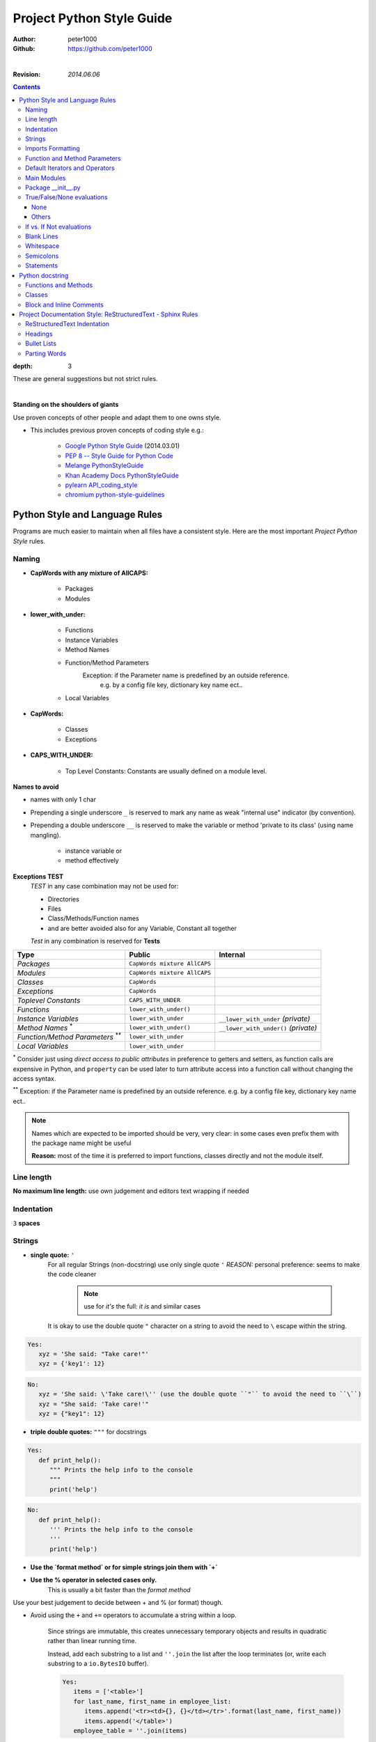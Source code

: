 .. _ProjectStyleGuide:

**************************
Project Python Style Guide
**************************

:Author: peter1000
:Github: https://github.com/peter1000

|

:Revision: `2014.06.06`

.. contents::
:depth: 3

These are general suggestions but not strict rules.

|


**Standing on the shoulders of giants**

Use proven concepts of other people and adapt them to one owns style.

- This includes previous proven concepts of coding style e.g.:

   - `Google Python Style Guide <http://google-styleguide.googlecode.com/svn/trunk/pyguide.html>`_ (2014.03.01)
   - `PEP 8 -- Style Guide for Python Code <http://legacy.python.org/dev/peps/pep-0008/>`_
   - `Melange PythonStyleGuide <http://code.google.com/p/soc/wiki/PythonStyleGuide>`_
   - `Khan Academy Docs PythonStyleGuide <https://sites.google.com/a/khanacademy.org/forge/for-developers/styleguide/python>`_
   - `pylearn API_coding_style <http://deeplearning.net/software/pylearn/v2_planning/API_coding_style.html>`_
   - `chromium python-style-guidelines <http://www.chromium.org/chromium-os/python-style-guidelines>`_


Python Style and Language Rules
===============================

Programs are much easier to maintain when all files have a consistent style. Here are the most important `Project Python Style` rules.


Naming
------

- **CapWords with any mixture of AllCAPS:**

   - Packages
   - Modules

- **lower_with_under:**

   - Functions
   - Instance Variables
   - Method Names
   - Function/Method Parameters
      Exception: if the Parameter name is predefined by an outside reference.
         e.g. by a config file key, dictionary key name ect..
   - Local Variables

- **CapWords:**

   - Classes
   - Exceptions

- **CAPS_WITH_UNDER:**

   - Top Level Constants: Constants are usually defined on a module level.

**Names to avoid**

- names with only 1 char

- Prepending a single underscore ``_`` is reserved to mark any name as weak "internal use" indicator (by convention).

- Prepending a double underscore ``__`` is reserved to make the variable or method 'private to its class' (using name mangling).

   - instance variable or
   - method effectively

**Exceptions TEST**
   `TEST` in any case combination may not be used for:

   - Directories
   - Files
   - Class/Methods/Function names
   - and are better avoided also for any Variable, Constant all together

   `Test` in any combination is reserved for **Tests**


+--------------------------------+------------------------------+----------------------------------------+
| **Type**                       | **Public**                   | **Internal**                           |
+--------------------------------+------------------------------+----------------------------------------+
| *Packages*                     | ``CapWords mixture AllCAPS`` |                                        |
+--------------------------------+------------------------------+----------------------------------------+
| *Modules*                      | ``CapWords mixture AllCAPS`` |                                        |
+--------------------------------+------------------------------+----------------------------------------+
| *Classes*                      | ``CapWords``                 |                                        |
+--------------------------------+------------------------------+----------------------------------------+
| *Exceptions*                   | ``CapWords``                 |                                        |
+--------------------------------+------------------------------+----------------------------------------+
| *Toplevel Constants*           | ``CAPS_WITH_UNDER``          |                                        |
+--------------------------------+------------------------------+----------------------------------------+
| *Functions*                    | ``lower_with_under()``       |                                        |
+--------------------------------+------------------------------+----------------------------------------+
| *Instance Variables*           | ``lower_with_under``         | ``__lower_with_under`` *(private)*     |
+--------------------------------+------------------------------+----------------------------------------+
| *Method Names*                 | ``lower_with_under()``       | ``__lower_with_under()`` *(private)*   |
| \ :sup:`\*`                    |                              |                                        |
+--------------------------------+------------------------------+----------------------------------------+
| *Function/Method Parameters*   | ``lower_with_under``         |                                        |
| \ :sup:`\**`                   |                              |                                        |
+--------------------------------+------------------------------+----------------------------------------+
| *Local Variables*              | ``lower_with_under``         |                                        |
+--------------------------------+------------------------------+----------------------------------------+

:sup:`\*` Consider just using `direct access to public attributes` in preference to getters and setters, as function calls are expensive in Python, and ``property`` can be used later to turn attribute access into a function call without changing the access syntax.

:sup:`\**` Exception: if the Parameter name is predefined by an outside reference. e.g. by a config file key, dictionary key name ect..



.. note::

   Names which are expected to be imported should be very, very clear: in some cases even prefix them with the package name might be useful

   **Reason:** most of the time it is preferred to import functions, classes directly and not the module itself.

   .. seealso:: `Imports Formatting`_


Line length
-----------

**No maximum line length:** use own judgement and editors text wrapping if needed


Indentation
-----------

``3`` **spaces**


Strings
-------

- **single quote:** ``'``
   For all regular Strings (non-docstring) use only single quote  ``'``
   `REASON:` personal preference: seems to make the code cleaner

    .. note:: use for `it's` the full: `it is` and similar cases

   It is okay to use the double quote ``"`` character on a string to avoid the need to ``\`` escape within the string.

.. code-block:: python

   Yes:
      xyz = 'She said: "Take care!"'
      xyz = {'key1': 12}

.. code-block:: python

   No:
      xyz = 'She said: \'Take care!\'' (use the double quote ``"`` to avoid the need to ``\``)
      xyz = "She said: 'Take care!'"
      xyz = {"key1": 12}


- **triple double quotes:** ``"""`` for docstrings

.. code-block:: python

   Yes:
      def print_help():
         """ Prints the help info to the console
         """
         print('help')

.. code-block:: python

   No:
      def print_help():
         ''' Prints the help info to the console
         '''
         print('help')

- **Use the `format method` or for simple strings join them with `+`**

- **Use the % operator in selected cases only.**
   This is usually a bit faster than the `format method`

Use your best judgement to decide between + and % (or format) though.


- Avoid using the ``+`` and ``+=`` operators to accumulate a string within a loop.

   Since strings are immutable, this creates unnecessary temporary objects and results in quadratic rather than linear running time.

   Instead, add each substring to a list and ``''.join`` the list after the loop terminates (or, write each substring to a ``io.BytesIO`` buffer).

   .. code-block:: python

      Yes:
         items = ['<table>']
         for last_name, first_name in employee_list:
            items.append('<tr><td>{}, {}</td></tr>'.format(last_name, first_name))
            items.append('</table>')
         employee_table = ''.join(items)

   .. code-block:: python

      No:
         employee_table = '<table>'
         for last_name, first_name in employee_list:
            employee_table += '<tr><td>%s, %s</td></tr>' % (last_name, first_name)
            employee_table += '</table>'


- Use ``'''`` for multi-line strings for all non-docstring multi-line strings and use ``'`` for regular strings.
   Doc strings must use ``"""`` regardless. Note that it is often cleaner to use implicit line joining since multi-line strings do not flow with the indentation of the rest of the program:

   .. code-block:: python

      Yes:
         if item == -1:
            print('This is much nicer.\n'
            'Do it this way.\n')

   .. code-block:: python

      No:
         if item == -1:
            print('''This is pretty ugly.
      Consider each case if it is not better to use the above''')

- Option: sometimes it is better to use one long line and in the coding IDE apply line wrapping if needed.

   .. code-block:: python

      Yes:
         if item == -1:
            print('Sometimes it may be better to use one line.\nIf the whole txt needs to be read apply a line wrapper in your coding IDE.\n')


Imports Formatting
------------------

- All Imports - at the top of the file
   Imports are always put at the top of the file, just after any module comments and docstrings, and before module globals and constants.

- In general one should never need more than one dot in the code: and it is usually preferred to import functions, classes ect.. directly

- Use **only absolute imports**: (even if the module is in the same package)

.. warning:: **Do NOT import 'whole packages'**


- **MODULES**
   one line per module

   - Use ``import x`` for importing modules.
   - Use ``from x import y`` where x is the package prefix and y is the module name with no prefix.
   - Use ``from x import y as z`` if two modules named y are to be imported or if y is an inconveniently long name.


   .. code-block:: python

      Yes:
         # Reference in code with just module name (preferred).
         from sound.effects import echo
         ...
         echo.EchoFilter(input, output, delay=0.7, atten=4)

         # Reference in code with given name
         import sound.effects.echo as sn_echo
         ...
         sn_echo.EchoFilter(input, output, delay=0.7, atten=4)

         from models.graphics import views as graphics_views
         from models.sounds import views as sounds_views

         #
         import auth_util                             # module import: importing the file auth_util.py
         import auth.oauth_credentials as  oauth_c    # module import: importing the file auth/oauth_credentials.py
         from auth import oauth_credentials           # module import: importing the file auth/oauth_credentials.py


   .. code-block:: python

      No:
         from sound import effects
         ...
         effects.echo.EchoFilter(input, output, delay=0.7, atten=4)

         import auth.oauth_credentials         # module import: importing the file auth/oauth_credentials.py ! NO: use from or add an as xx


- **CLASSES, FUNCTIONS, FIELDS/CONSTANTS**
   for multiple use parentheses around them: can be one line or multi-lines


   - Use ``import x.my_import`` where `my_import` is a: classes, functions, fields/constants.
      in rare cases where it is preferable to have also the module name

   - Use ``from x import my_import`` where `my_import` is a: classes, functions, fields/constants.

   - Use ``from x.y import my_import`` where x is the package prefix and y is the module name
                                                and `my_import` is a: classes, functions, fields/constants.

   - Use ``from x.y import my_import as z`` where `my_import` is a: classes, functions, fields/constants.
      - if two modules named `my_import` are to be imported
         - but in such case maybe consider importing the module
      - or if `my_import` is an inconveniently long name


   .. code-block:: python

      Yes:

         # in rare cases where it is preferable to have also the module name
         import sys.exit
         ...
         sys.exit('Warning: could not finish the update')

         # Reference in code by name
         from os.path import isdir
         ...
         isdir

         # multiple imports: use parentheses
         from os.path import (isdir, isfile)

         from os.path import (
            isdir,
            isfile,
            abspath
         )

         # Reference in code with given name
         from custom import very_long_function_name as my_func
         ...
         my_func(input, output, delay=0.7, atten=4)


   .. code-block:: python

      No:
         from os.path import isdir, isfile, abspath   # NO: for multiple use parentheses

         from os import (path, walk)  # NO: path is a module: each module import on a single line


**Imports should be grouped** in the following order: (blank line between each group)

- standard library imports
- related third party imports
- local application/library specific imports

- imports should be grouped by the import path

.. code-block:: python

   Yes:
      from os import path
      from os import walk
      import sys.exit            # or from sys import exit

      from pandas import (Series, DataFrame, Panel)
      from yaml import (load, dump)

      from MyFoo import bar_crazy_long_name as bar      # use `as` in such case if there is no name conflict (in own library consider using a shorter name in the first place)
      from MyFoo.bar import (baz, Quad)
      from MyFob import ar


**Absolute Imports**
   Use only absolute imports: (even if the module is in the same package)

.. code-block:: python

   Yes:
      from test.sibling import example

.. code-block:: python

   No:
      from .sibling import example


Function and Method Parameters
------------------------------

**Pass positional arguments positionally**

.. code-block:: python

   def work(voltage, state', action='go', type='Blue'):

.. code-block:: python

   Yes:
      work(120, False)
      work(120, False, action='force', type='Red')

.. code-block:: python

   No:
      work(120, False, 'force', 'Red')

**Pass keyword arguments by keyword.**
   Limit defaults to:

   - numbers
   - strings
   - boolean
   - None

   Do not use mutable objects as default values in the function or method definition.

.. code-block:: python

   Yes:
      def foo(a, b=None):
         if b is None:
            b = []
.. code-block:: python

   No:
      def foo(a, b=[]):
      ...
   No:
      def foo(a, b=time.time()):  # The time the module was loaded???
      ...
   No:
      def foo(a, b=FLAGS.my_thing):  # sys.argv has not yet been parsed...
      ...


Default Iterators and Operators
-------------------------------

Use default iterators and operators for types that support them: e.g. like:

- lists
- dictionaries
- files

The built-in types define iterator methods, too.
   Prefer these methods to methods that return lists, except that you should not mutate a container while iterating over it.

.. code-block:: python

   Yes:
      if substring in a string: ...
      for key in adict: ...
      if key not in adict: ...
      if obj in alist: ...
      for line in afile: ...
      for k, v in dict.iteritems(): ...

.. code-block:: python

   No:
      for key in adict.keys(): ...
      if not adict.has_key(key): ...
      for line in afile.readlines(): ..

Main Modules
------------

All main modules require a main method.
   Even a file meant to be used as a script should be importable and a mere import should not have the side effect of executing the script's main functionality. The main functionality should be in a main() function.

   .. code-block:: python

      if __name__ == 'main':
         main()

Main modules may optionally have a symlink without an extension that point to the .py file. In such a case all actual code should be in .py files.


Package __init__.py
-------------------

In general the `__init__.py` should be empty.

If you have code that you think every user of every function inside this directory needs to run first,
__init__.py may be appropriate, but you should also consider just creating a function that executes that code,
and running the function at the top level (that is, not indented) inside each file in your directory.
This makes it more obvious what's going on, and also makes it easier to special-case certain files if the need ever arises.

Using __init__.py to bring variables from sub-modules into the main module space totally defeats the point of having sub-modules in the first place; don’t do it.

**Exception for special cases:** example: bringing the __version__ into the main module space


True/False/None evaluations
---------------------------

Use the "implicit" false if at all possible. e.g.
   ``if foo:`` rather than ``if foo != []:``

Python evaluates certain values as false when in a boolean context.
A quick "rule of thumb" is that all "empty" values are considered false:

e.g. the following all evaluate as false in a boolean context

- 0
- None
- []
- {}
- ''


Conditions using Python booleans are easier to read and less error-prone. In most cases, they're also faster.

None
++++

- Never use ``==`` or ``!=`` to compare singletons like ``None``.
   Use ``is`` or ``is not``

- Beware of writing ``if x:`` when you really mean ``if x is not None:``
   when testing whether a variable or argument that defaults to None was set to some other value.
   The other value might be a value that's false in a boolean context!

Others
++++++

- Never compare a boolean variable to False using ``==``.
   Use ``if not x:`` instead.

- If you need to distinguish False from None then chain the expressions, such as
   ``if not x and x is not None:``.

- For sequences (strings, lists, tuples), use the fact that empty sequences are false

   .. code-block:: python

      Yes:
         if not seq:
         if seq:

         #is preferable

   .. code-block:: python

      No:
         if not len(seq):
         if len(seq):

- When handling integers, implicit false may involve more risk than benefit (i.e., accidentally handling None as 0). You may compare a value which is known to be an integer (and is not the result of len()) against the integer 0.

   .. code-block:: python

      Yes:
         if not users:
            print 'no users'

         if foo == 0:
            self.handle_zero()

         if i % 10 == 0:
            self.handle_multiple_of_ten()

   .. code-block:: python

      No:
         if len(users) == 0:
            print 'no users'

         if foo is not None and not foo:
            self.handle_zero()

         if not i % 10:
            self.handle_multiple_of_ten()


If vs. If Not evaluations
-------------------------

In general try to write ``if x == y`` instead of ``if x != y``

But use your own better judgement

.. code-block:: python

   Yes:
      if users:
         print 'users'
      else:
         raise UserError()

      if foo % 10 == 0:
         xs = 27
         xy = 58
         self.handle_multiple_of_ten()
      else:
         raise UserError()

.. code-block:: python

   No:
      if not users:
         raise UserError()
      print 'users'

      if foo % 10 != 0:
         raise UserError()
      else:
         xs = 27
         xy = 58
         self.handle_multiple_of_ten()


Blank Lines
-----------

**Use 1 Blank line**

   - as you judge appropriate within functions or methods.
   - in certain cases: between class methods (if they are very short)

**Use 2 Blank lines** between:

   - top-level definitions functions/classes
   - between class methods: except for very short once (judge individually)


Whitespace
----------

**No whitespace inside parentheses, brackets or braces**

.. code-block:: python

   Yes: spam(ham[1], {eggs: 2}, [])

.. code-block:: python

   No:  spam( ham[ 1 ], { eggs: 2 }, [ ] )

**No whitespace before a comma, semicolon, or colon. Do use whitespace after a comma, semicolon, or colon except at the end of the line**

.. code-block:: python

   Yes:
      if x == 4:
         print(x, y)
         x, y = y, x

.. code-block:: python

   No:
      if x == 4 :
         print(x , y)
         x , y = y , x

**No whitespace before the open parentheses/bracket that starts an argument list, indexing or slicing**

.. code-block:: python

   Yes: spam(1)

.. code-block:: python

   No:  spam (1)

.. code-block:: python

   Yes: dict['key'] = list[index]

.. code-block:: python

   No:  dict ['key'] = list [index]

**Surround binary operators with a single space on either side for**

- assignment (=),
- comparisons (==, <, >, !=, <>, <=, >=, in, not in, is, is not),
- and Booleans (and, or, not).

Use your better judgment for the insertion of spaces around arithmetic operators but always be consistent about whitespace on either side of a binary operator.

.. code-block:: python

   Yes: x == 1

.. code-block:: python

   No:  x<1

**Don't use spaces around the '=' sign when used to indicate a keyword argument or a default parameter value**

.. code-block:: python

   Yes: def complex(real, image=0.0): return magic(r=real, i=image)

.. code-block:: python

   No:  def complex(real, image = 0.0): return magic(r = real, i = image)

**Don't use spaces to vertically align tokens on consecutive lines**
 since it becomes a maintenance burden (applies to :, #, =, etc.):

.. code-block:: python

   Yes:
      foo = 1000  # comment
      long_name = 2  # comment that should not be aligned

      dictionary = {
         'foo': 1,
         'long_name': 2,
      }

.. code-block:: python

   No:
      foo       = 1000  # comment
      long_name = 2     # comment that should not be aligned

      dictionary = {
         'foo'      : 1,
         'long_name': 2,
      }


Semicolons
----------

**Do not use them**
   Do not terminate your lines with semi-colons and do not use semi-colons to put two commands on the same line.


Statements
----------

**Generally only one statement per line.**

However, you may put the result of a test on the same line: if it is obvious  what it does.

.. code-block:: python

   Yes:
      if foo: bar(foo)

.. code-block:: python

   No:
      if foo: bar(foo)
      else:   baz(foo)

.. code-block:: python

   Yes:
      xzy = True if foo else False


.. code-block:: python

   No:
      if foo: bar(foo)
      else:   baz(foo)

      try:               bar(foo)
      except ValueError: baz(foo)

      try:
          bar(foo)
      except ValueError: baz(foo)


|

Python docstring
================

Mainly `Follow Google docstring style <http://google-styleguide.googlecode.com/svn/trunk/pyguide.html?showone=Comments#Comments>`_


- modules, classes must have a docstring
- methods, function must have a docstring
   **Except**

   - not externally visible
   - very short
   - obvious


Functions and Methods
---------------------

As used in this section "function" applies to methods, function, and generators.

A docstring should give enough information to write a call to the function without reading the function's code. A docstring should describe the function's calling syntax and its semantics, not its implementation. For tricky code, comments alongside the code are more appropriate than using docstrings.

Certain aspects of a function should be documented in special sections, listed below. Each section begins with a heading line, which ends with a colon. Sections should be indented two spaces, except for the heading.

**Args:**
   List each parameter by name. A description should follow the name,
   and be separated by a colon and a space.
   The description should mention required type(s) and the meaning of
   the argument.

   If a function accepts \*foo (variable length argument lists) and/or
   \*\*bar (arbitrary keyword arguments), they should be listed as
   \*foo and \*\*bar.

**Returns:** (or **Yields:** for generators)
   Describe the type and semantics of the return value. If the function
   only returns None, this section is not required.

**Raises:**
   List all exceptions that are relevant to the interface.

.. code-block:: python

   def fetch_bigtable_rows(big_table, keys, other_silly_variable=None):
      """ Fetches rows from a Bigtable.

      Retrieves rows pertaining to the given keys from the Table instance
      represented by big_table.  Silly things may happen if
      other_silly_variable is not None.

      Args:
        big_table: An open Bigtable Table instance.
        keys: A sequence of strings representing the key of each table row to fetch.
        other_silly_variable: Another optional variable, that has a much longer name than the other args, and which does nothing.

      Returns:
        A dict mapping keys to the corresponding table row data fetched. Each row is represented as a tuple of strings. For
        example:

        {'Sega': ('Rigel VII', 'Preparer'),
        'Zim': ('Irk', 'Invader'),
        'Lor': ('Omicron Persei 8', 'Emperor')}

        If a key from the keys argument is missing from the dictionary, then that row was not found in the table.

      Raises:
        IOError: An error occurred accessing the bigtable.Table object.
      """
      pass


Classes
-------

Classes should have a doc string below the class definition describing the class.

**Attributes:**
   If your class has public attributes, they should be documented below the class definition in an `Attributes section`
   and follow the same formatting as a function's `Args section`.

.. code-block:: python

   class SampleClass(object):
      """ Summary of class here.

      Longer class information....
      Longer class information....

      Attributes:
        likes_spam: A boolean indicating if we like SPAM or not.
        eggs: An integer count of the eggs we have laid.
      """

      def __init__(self, likes_spam=False):
         """ Initializes SampleClass with blah."""
         self.likes_spam = likes_spam
         self.eggs = 0

      def public_method(self):
         """ Performs operation blah."""


Block and Inline Comments
-------------------------

The final place to have comments is in tricky parts of the code. If you're going to have to explain it at the next code review, you should comment it now.

- Complicated operations get a few lines of comments before the operations commence.
- Non-obvious ones get comments at the end of the line.
   To improve legibility, these comments should be at least 2 spaces away from the code.

.. code-block:: python

   # We use a weighted dictionary search to find out where i is in
   # the array.  We extrapolate position based on the largest num
   # in the array and the array size and then do binary search to
   # get the exact number.

   if i & (i-1) == 0:        # true iff i is a power of 2

- On the other hand, never describe the code. Assume the person reading the code knows Python (though not what you're trying to do) better than you do.

.. code-block:: python

   # BAD COMMENT: Now go through the b array and make sure whenever i occurs
   # the next element is i+1

|

Project Documentation Style: ReStructuredText - Sphinx Rules
============================================================

ReStructuredText Indentation
----------------------------

- Default Indentation: 3 spaces


Headings
--------

In order to write a headings, just underline it and optionally overline it too


**This convention is used:**

- PARTS: with overline
   `##`
- CHAPTERS: with overline
   `**`
- SECTIONS:
   `==`
- SUBSECTIONS:
   `--`
- SUBSUBSECTIONS:
   `++`


.. code-block:: text

   ###################
   This is a main PART
   ###################

   *****************
   This is a CHAPTER
   *****************

   This is a SECTION
   =================

   This is a SUBSECTIONS
   ---------------------

   This is a SUBSUBSECTIONS
   ++++++++++++++++++++++++


Bullet Lists
------------

Use **- (minus)** as bullet list indicator

|
|

Parting Words
-------------

TRY TO BE CONSISTENT.

But use common sense to break suggested guidelines if there are reasons to do so.
`Nothing is set in stone`

|

(c) 2014, `peter1000` https://github.com/peter1000
All rights reserved.

|
|
